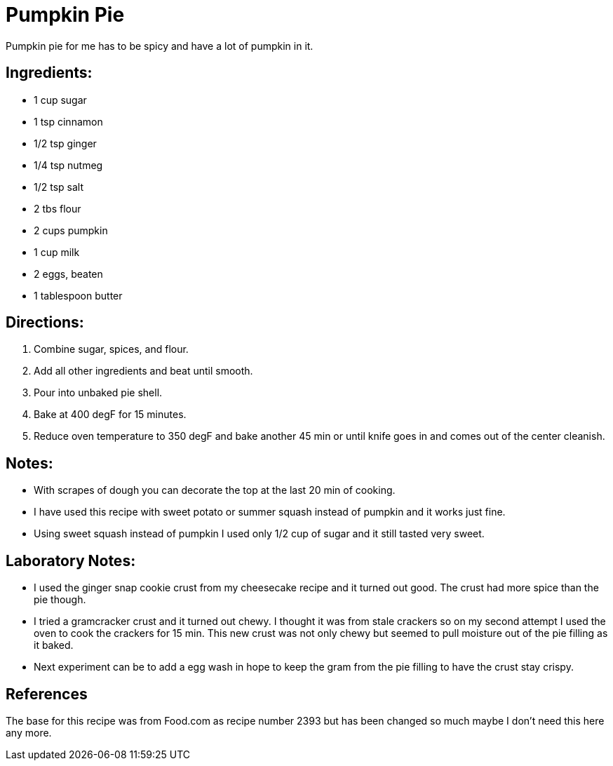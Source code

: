 = Pumpkin Pie
Pumpkin pie for me has to be spicy and have a lot of pumpkin in it.

== Ingredients:

 * 1 cup sugar
 * 1 tsp cinnamon
 * 1/2 tsp ginger
 * 1/4 tsp nutmeg
 * 1/2 tsp salt
 * 2 tbs flour
 * 2 cups pumpkin
 * 1 cup milk
 * 2 eggs, beaten
 * 1 tablespoon butter
 
== Directions:

  1. Combine sugar, spices, and flour.
  1. Add all other ingredients and beat until smooth.
  1. Pour into unbaked pie shell.
  1. Bake at 400 degF for 15 minutes.
  1. Reduce oven temperature to 350 degF and bake another 45 min or until knife goes in and comes out of the center cleanish.

== Notes:
 * With scrapes of dough you can decorate the top at the last 20 min of cooking.
 * I have used this recipe with sweet potato or summer squash instead of pumpkin and it works just fine.
 * Using sweet squash instead of pumpkin I used only 1/2 cup of sugar and it still tasted very sweet.

== Laboratory Notes:

 * I used the ginger snap cookie crust from my cheesecake recipe and it turned out good. The crust had more spice than the pie though.
 * I tried a gramcracker crust and it turned out chewy. I thought it was from stale crackers so on my second attempt I used the oven to cook the crackers for 15 min. This new crust was not only chewy but seemed to pull moisture out of the pie filling as it baked.
 * Next experiment can be to add a egg wash in hope to keep the gram from the pie filling to have the crust stay crispy.

== References

The base for this recipe was from Food.com as recipe number 2393 but has been changed so much maybe I don't need this here any more.
